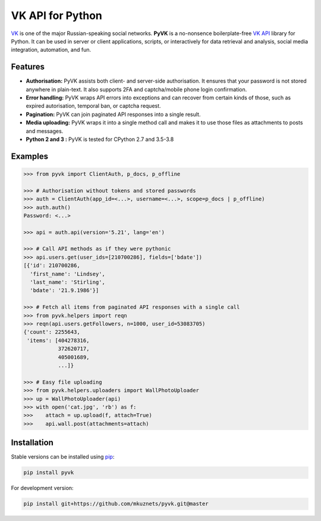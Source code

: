 -----------------
VK API for Python
-----------------

.. image:: https://github.com/mkuznets/pyvk/workflows/Tests/badge.svg?branch=master
    :target: https://github.com/mkuznets/pyvk/actions?query=workflow%3ATests

.. image:: https://coveralls.io/repos/github/mkuznets/pyvk/badge.svg?branch=master
    :target: https://coveralls.io/github/mkuznets/pyvk?branch=master

.. image:: https://img.shields.io/pypi/v/pyvk.svg?style=flat
    :target: https://pypi.python.org/pypi/pyvk

`VK`_ is one of the major Russian-speaking social networks.
**PyVK** is a no-nonsence boilerplate-free `VK API`_ library for Python.
It can be used in server or client applications, scripts, or interactively for
data retrieval and analysis, social media integration, automation, and fun.

.. _VK: https://vk.com
.. _VK API: https://vk.com/dev/

Features
--------

* **Authorisation:** PyVK assists both client- and server-side authorisation.
  It ensures that your password is not stored anywhere in plain-text.
  It also supports 2FA and captcha/mobile phone login confirmation.
* **Error handling:** PyVK wraps API errors into exceptions and can recover
  from certain kinds of those, such as expired autorisation, temporal ban,
  or captcha request.
* **Pagination:** PyVK can join paginated API responses into a single result.
* **Media uploading:** PyVK wraps it into a single method call
  and makes it to use those files as attachments to posts and messages.
* **Python 2 and 3 :** PyVK is tested for CPython 2.7 and 3.5-3.8

Examples
--------

.. code-block:: python

    >>> from pyvk import ClientAuth, p_docs, p_offline

    >>> # Authorisation without tokens and stored passwords
    >>> auth = ClientAuth(app_id=<...>, username=<...>, scope=p_docs | p_offline)
    >>> auth.auth()
    Password: <...>

    >>> api = auth.api(version='5.21', lang='en')

    >>> # Call API methods as if they were pythonic
    >>> api.users.get(user_ids=[210700286], fields=['bdate'])
    [{'id': 210700286,
      'first_name': 'Lindsey',
      'last_name': 'Stirling',
      'bdate': '21.9.1986'}]

    >>> # Fetch all items from paginated API responses with a single call
    >>> from pyvk.helpers import reqn
    >>> reqn(api.users.getFollowers, n=1000, user_id=53083705)
    {'count': 2255643,
     'items': [404278316,
               372620717,
               405001689,
               ...]}

    >>> # Easy file uploading
    >>> from pyvk.helpers.uploaders import WallPhotoUploader
    >>> up = WallPhotoUploader(api)
    >>> with open('cat.jpg', 'rb') as f:
    >>>    attach = up.upload(f, attach=True)
    >>>    api.wall.post(attachments=attach)

Installation
------------

Stable versions can be installed using `pip <https://pypi.python.org/pypi/pip>`__:

.. code-block::

    pip install pyvk

For development version:

.. code-block::

    pip install git+https://github.com/mkuznets/pyvk.git@master
